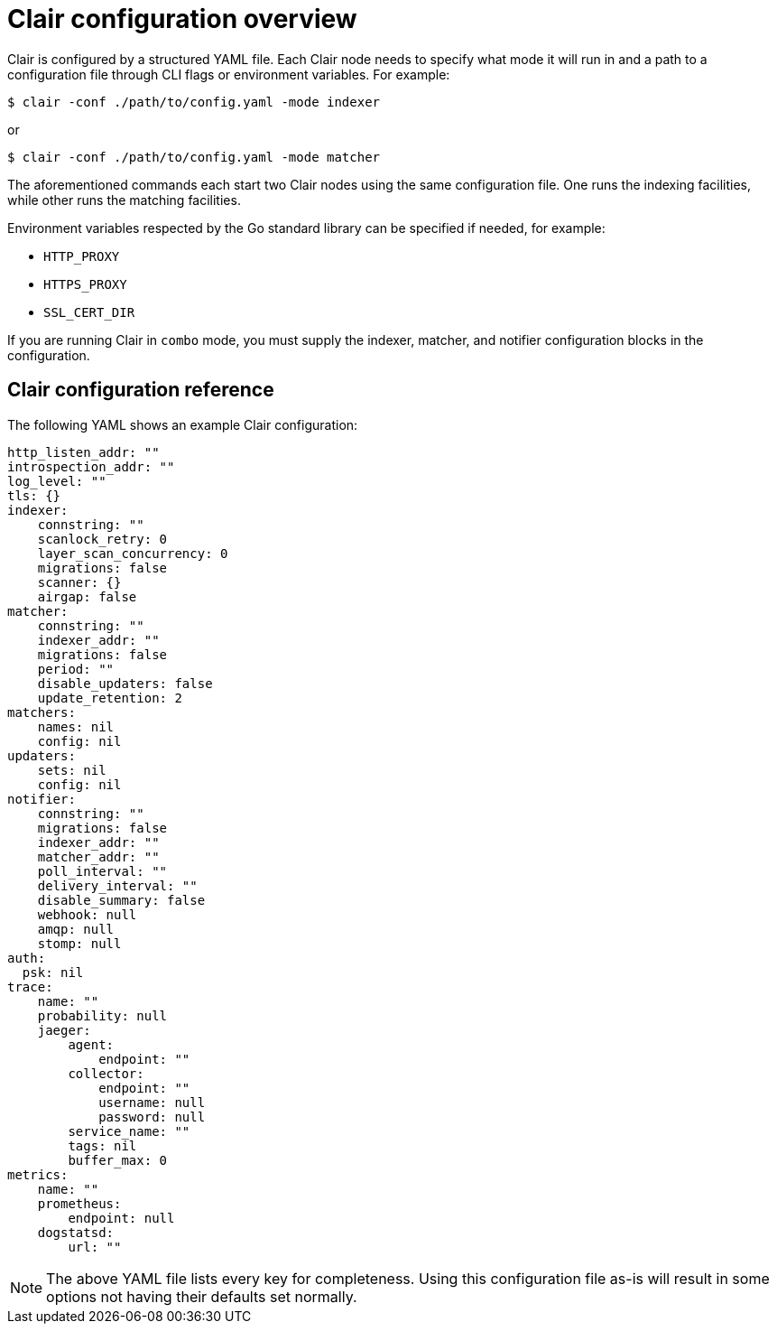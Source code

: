 :_content-type: CONCEPT
[id="config-fields-overview"]
= Clair configuration overview

Clair is configured by a structured YAML file. Each Clair node needs to specify what mode it will run in and a path to a configuration file through CLI flags or environment variables. For example:

[source,terminal]
----
$ clair -conf ./path/to/config.yaml -mode indexer
----

or

[source,terminal]
----
$ clair -conf ./path/to/config.yaml -mode matcher
----

The aforementioned commands each start two Clair nodes using the same configuration file. One runs the indexing facilities, while other runs the matching facilities.

Environment variables respected by the Go standard library can be specified if needed, for example:

* `HTTP_PROXY`
* `HTTPS_PROXY`
* `SSL_CERT_DIR`

If you are running Clair in `combo` mode, you must supply the indexer, matcher, and notifier configuration blocks in the configuration.

[id="config-fields-clair-reference"]
== Clair configuration reference

The following YAML shows an example Clair configuration:

[source,yaml]
----
http_listen_addr: ""
introspection_addr: ""
log_level: ""
tls: {}
indexer:
    connstring: ""
    scanlock_retry: 0
    layer_scan_concurrency: 0
    migrations: false
    scanner: {}
    airgap: false
matcher:
    connstring: ""
    indexer_addr: ""
    migrations: false
    period: ""
    disable_updaters: false
    update_retention: 2
matchers:
    names: nil
    config: nil
updaters:
    sets: nil
    config: nil
notifier:
    connstring: ""
    migrations: false
    indexer_addr: ""
    matcher_addr: ""
    poll_interval: ""
    delivery_interval: ""
    disable_summary: false
    webhook: null
    amqp: null
    stomp: null
auth:
  psk: nil
trace:
    name: ""
    probability: null
    jaeger:
        agent:
            endpoint: ""
        collector:
            endpoint: ""
            username: null
            password: null
        service_name: ""
        tags: nil
        buffer_max: 0
metrics:
    name: ""
    prometheus:
        endpoint: null
    dogstatsd:
        url: ""
----

[NOTE]
====
The above YAML file lists every key for completeness. Using this configuration file as-is will result in some options not having their defaults set normally.
====